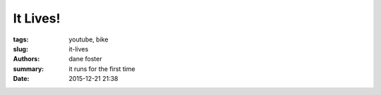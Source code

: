 It Lives!
##############

:tags: youtube, bike
:slug: it-lives
:authors: dane foster
:summary: it runs for the first time
:date: 2015-12-21 21:38

.. youtube:: 6sZMUGL2IOU
    :class: youtube-16x9
